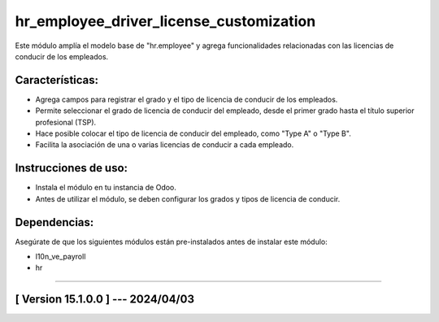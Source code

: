 hr_employee_driver_license_customization
========================================

Este módulo amplía el modelo base de "hr.employee" y agrega funcionalidades relacionadas con las licencias de conducir de los empleados. 

Características:
~~~~~~~~~~~~~~~~

- Agrega campos para registrar el grado y el tipo de licencia de conducir de los empleados.
- Permite seleccionar el grado de licencia de conducir del empleado, desde el primer grado hasta el título superior profesional (TSP).
- Hace posible colocar el tipo de licencia de conducir del empleado, como "Type A" o "Type B".
- Facilita la asociación de una o varias licencias de conducir a cada empleado.

Instrucciones de uso:
~~~~~~~~~~~~~~~~~~~~~

- Instala el módulo en tu instancia de Odoo.
- Antes de utilizar el módulo, se deben configurar los grados y tipos de licencia de conducir.

Dependencias:
~~~~~~~~~~~~~
Asegúrate de que los siguientes módulos están pre-instalados antes de instalar este módulo:

- l10n_ve_payroll
- hr

-----------------------------------------------------------

[ Version 15.1.0.0 ] --- 2024/04/03
~~~~~~~~~~~~~~~~~~~~~~~~~~~~~~~~~~~
